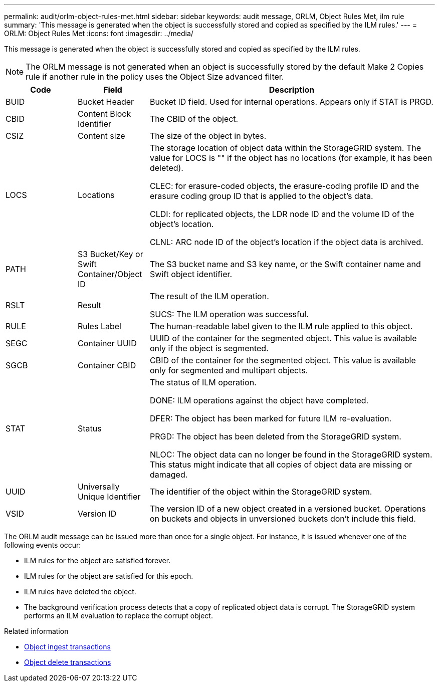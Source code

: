 ---
permalink: audit/orlm-object-rules-met.html
sidebar: sidebar
keywords: audit message, ORLM, Object Rules Met, ilm rule
summary: 'This message is generated when the object is successfully stored and copied as specified by the ILM rules.'
---
= ORLM: Object Rules Met
:icons: font
:imagesdir: ../media/

[.lead]
This message is generated when the object is successfully stored and copied as specified by the ILM rules.

NOTE: The ORLM message is not generated when an object is successfully stored by the default Make 2 Copies rule if another rule in the policy uses the Object Size advanced filter.


[cols="1a,1a,4a" options="header"]
|===
| Code| Field| Description

| BUID
| Bucket Header
| Bucket ID field. Used for internal operations. Appears only if STAT is PRGD.

| CBID
| Content Block Identifier
| The CBID of the object.

| CSIZ
| Content size
| The size of the object in bytes.

| LOCS
| Locations
| The storage location of object data within the StorageGRID system. The value for LOCS is "" if the object has no locations (for example, it has been deleted).

CLEC: for erasure-coded objects, the erasure-coding profile ID and the erasure coding group ID that is applied to the object's data.

CLDI: for replicated objects, the LDR node ID and the volume ID of the object's location.

CLNL: ARC node ID of the object's location if the object data is archived.

| PATH
| S3 Bucket/Key or Swift Container/Object ID
| The S3 bucket name and S3 key name, or the Swift container name and Swift object identifier.

| RSLT
| Result
| The result of the ILM operation.

SUCS: The ILM operation was successful.

| RULE
| Rules Label
| The human-readable label given to the ILM rule applied to this object.

| SEGC
| Container UUID
| UUID of the container for the segmented object. This value is available only if the object is segmented.

| SGCB
| Container CBID
| CBID of the container for the segmented object. This value is available only for segmented and multipart objects.

| STAT
| Status
| The status of ILM operation.

DONE: ILM operations against the object have completed.

DFER: The object has been marked for future ILM re-evaluation.

PRGD: The object has been deleted from the StorageGRID system.

NLOC: The object data can no longer be found in the StorageGRID system. This status might indicate that all copies of object data are missing or damaged.

| UUID
| Universally Unique Identifier
| The identifier of the object within the StorageGRID system.

| VSID
| Version ID
| The version ID of a new object created in a versioned bucket. Operations on buckets and objects in unversioned buckets don't include this field.

|===

The ORLM audit message can be issued more than once for a single object. For instance, it is issued whenever one of the following events occur:

* ILM rules for the object are satisfied forever.
* ILM rules for the object are satisfied for this epoch.
* ILM rules have deleted the object.
* The background verification process detects that a copy of replicated object data is corrupt. The StorageGRID system performs an ILM evaluation to replace the corrupt object.

.Related information

* link:object-ingest-transactions.html[Object ingest transactions]

* link:object-delete-transactions.html[Object delete transactions]
